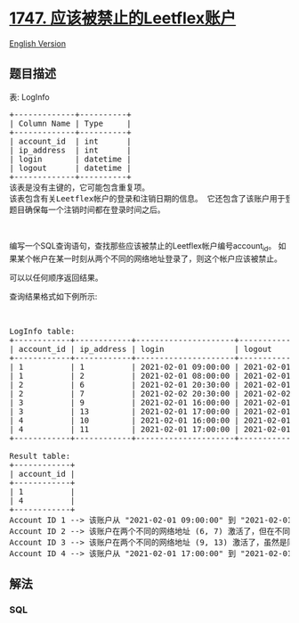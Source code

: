 * [[https://leetcode-cn.com/problems/leetflex-banned-accounts][1747.
应该被禁止的Leetflex账户]]
  :PROPERTIES:
  :CUSTOM_ID: 应该被禁止的leetflex账户
  :END:
[[./solution/1700-1799/1747.Leetflex Banned Accounts/README_EN.org][English
Version]]

** 题目描述
   :PROPERTIES:
   :CUSTOM_ID: 题目描述
   :END:

#+begin_html
  <!-- 这里写题目描述 -->
#+end_html

#+begin_html
  <p>
#+end_html

表: LogInfo

#+begin_html
  </p>
#+end_html

#+begin_html
  <pre>+-------------+----------+
  | Column Name | Type     |
  +-------------+----------+
  | account_id  | int      |
  | ip_address  | int      |
  | login       | datetime |
  | logout      | datetime |
  +-------------+----------+
  该表是没有主键的，它可能包含重复项。
  该表包含有关Leetflex帐户的登录和注销日期的信息。 它还包含了该账户用于登录和注销的网络地址的信息。
  题目确保每一个注销时间都在登录时间之后。
  </pre>
#+end_html

#+begin_html
  <p>
#+end_html

 

#+begin_html
  </p>
#+end_html

#+begin_html
  <p>
#+end_html

编写一个SQL查询语句，查找那些应该被禁止的Leetflex帐户编号account_id。
如果某个帐户在某一时刻从两个不同的网络地址登录了，则这个帐户应该被禁止。

#+begin_html
  </p>
#+end_html

#+begin_html
  <p>
#+end_html

可以以任何顺序返回结果。

#+begin_html
  </p>
#+end_html

#+begin_html
  <p>
#+end_html

查询结果格式如下例所示:

#+begin_html
  </p>
#+end_html

#+begin_html
  <p>
#+end_html

 

#+begin_html
  </p>
#+end_html

#+begin_html
  <pre>LogInfo table:
  +------------+------------+---------------------+---------------------+
  | account_id | ip_address | login               | logout              |
  +------------+------------+---------------------+---------------------+
  | 1          | 1          | 2021-02-01 09:00:00 | 2021-02-01 09:30:00 |
  | 1          | 2          | 2021-02-01 08:00:00 | 2021-02-01 11:30:00 |
  | 2          | 6          | 2021-02-01 20:30:00 | 2021-02-01 22:00:00 |
  | 2          | 7          | 2021-02-02 20:30:00 | 2021-02-02 22:00:00 |
  | 3          | 9          | 2021-02-01 16:00:00 | 2021-02-01 16:59:59 |
  | 3          | 13         | 2021-02-01 17:00:00 | 2021-02-01 17:59:59 |
  | 4          | 10         | 2021-02-01 16:00:00 | 2021-02-01 17:00:00 |
  | 4          | 11         | 2021-02-01 17:00:00 | 2021-02-01 17:59:59 |
  +------------+------------+---------------------+---------------------+

  Result table:
  +------------+
  | account_id |
  +------------+
  | 1          |
  | 4          |
  +------------+
  Account ID 1 --&gt; 该账户从 "2021-02-01 09:00:00" 到 "2021-02-01 09:30:00" 在两个不同的网络地址(1 and 2)上激活了。它应该被禁止.
  Account ID 2 --&gt; 该账户在两个不同的网络地址 (6, 7) 激活了，但在不同的时间上.
  Account ID 3 --&gt; 该账户在两个不同的网络地址 (9, 13) 激活了，虽然是同一天，但时间上没有交集.
  Account ID 4 --&gt; 该账户从 "2021-02-01 17:00:00" 到 "2021-02-01 17:00:00" 在两个不同的网络地址 (10 and 11)上激活了。它应该被禁止.
  </pre>
#+end_html

** 解法
   :PROPERTIES:
   :CUSTOM_ID: 解法
   :END:

#+begin_html
  <!-- 这里可写通用的实现逻辑 -->
#+end_html

#+begin_html
  <!-- tabs:start -->
#+end_html

*** *SQL*
    :PROPERTIES:
    :CUSTOM_ID: sql
    :END:
#+begin_src sql
#+end_src

#+begin_html
  <!-- tabs:end -->
#+end_html

